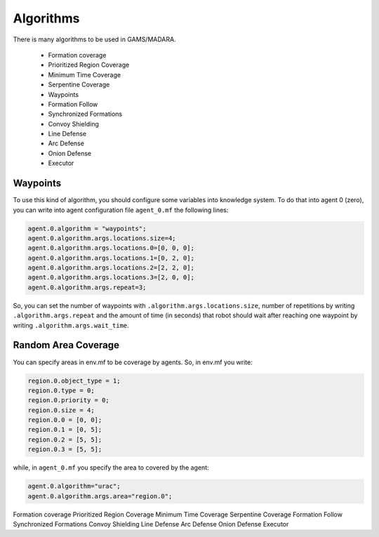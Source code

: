 ==========
Algorithms
==========



There is many algorithms to be used in GAMS/MADARA. 

   * Formation coverage
   * Prioritized Region Coverage
   * Minimum Time Coverage
   * Serpentine Coverage
   * Waypoints
   * Formation Follow
   * Synchronized Formations
   * Convoy Shielding
   * Line Defense
   * Arc Defense
   * Onion Defense
   * Executor


Waypoints
---------

To use this kind of algorithm, you should configure some variables into knowledge system. To do that into agent 0 (zero), you can write into agent configuration file ``agent_0.mf`` the following lines:

.. code-block:: bash

  agent.0.algorithm = "waypoints";
  agent.0.algorithm.args.locations.size=4;
  agent.0.algorithm.args.locations.0=[0, 0, 0];
  agent.0.algorithm.args.locations.1=[0, 2, 0];
  agent.0.algorithm.args.locations.2=[2, 2, 0];
  agent.0.algorithm.args.locations.3=[2, 0, 0];
  agent.0.algorithm.args.repeat=3;

So, you can set the number of waypoints with ``.algorithm.args.locations.size``, number of repetitions by writing ``.algorithm.args.repeat`` and the amount of time (in seconds) that robot should wait after reaching one waypoint by writing ``.algorithm.args.wait_time``.


Random Area Coverage
--------------------

You can specify areas in env.mf to be coverage by agents. So, in env.mf you write: 

.. code-block:: bash

  region.0.object_type = 1;
  region.0.type = 0;
  region.0.priority = 0;
  region.0.size = 4;
  region.0.0 = [0, 0];
  region.0.1 = [0, 5];
  region.0.2 = [5, 5];
  region.0.3 = [5, 5];

while, in ``agent_0.mf`` you specify the area to covered by the agent:

.. code-block:: bash

  agent.0.algorithm="urac";
  agent.0.algorithm.args.area="region.0";


Formation coverage
Prioritized Region Coverage
Minimum Time Coverage
Serpentine Coverage
Formation Follow
Synchronized Formations
Convoy Shielding
Line Defense
Arc Defense
Onion Defense
Executor
